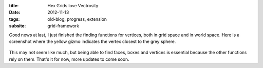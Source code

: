 :title: Hex Grids love Vectrosity
:date: 2012-11-13
:tags: old-blog, progress, extension
:subsite: grid-framework

Good news at last, I just finished the finding functions for vertices, both in
grid space and in world space. Here is a screenshot where the yellow gizmo
indicates the vertex closest to the grey sphere.

.. figure:: {attach}./images/hex-lovex-vectrosity.png
   :alt: some image

This may not seem like much, but being able to find faces, boxes and vertices
is essential because the other functions rely on them. That's it for now, more
updates to come soon.

